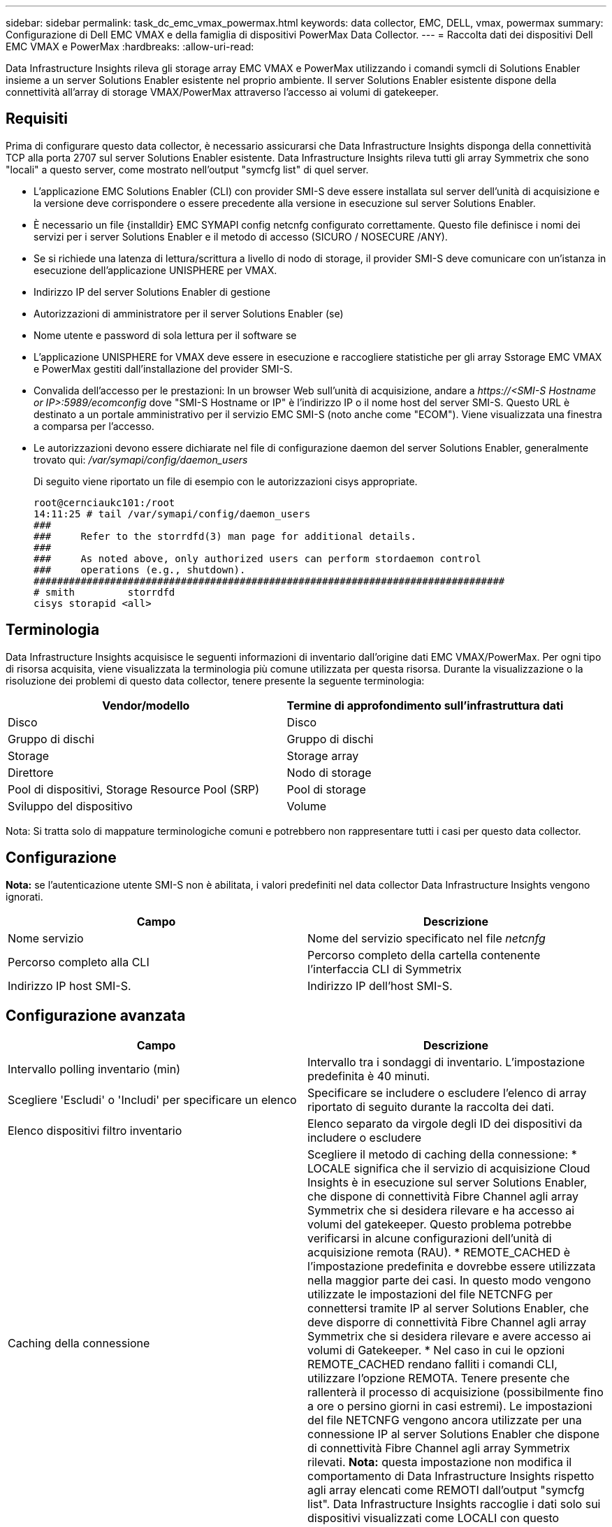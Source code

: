 ---
sidebar: sidebar 
permalink: task_dc_emc_vmax_powermax.html 
keywords: data collector, EMC, DELL, vmax, powermax 
summary: Configurazione di Dell EMC VMAX e della famiglia di dispositivi PowerMax Data Collector. 
---
= Raccolta dati dei dispositivi Dell EMC VMAX e PowerMax
:hardbreaks:
:allow-uri-read: 


[role="lead"]
Data Infrastructure Insights rileva gli storage array EMC VMAX e PowerMax utilizzando i comandi symcli di Solutions Enabler insieme a un server Solutions Enabler esistente nel proprio ambiente. Il server Solutions Enabler esistente dispone della connettività all'array di storage VMAX/PowerMax attraverso l'accesso ai volumi di gatekeeper.



== Requisiti

Prima di configurare questo data collector, è necessario assicurarsi che Data Infrastructure Insights disponga della connettività TCP alla porta 2707 sul server Solutions Enabler esistente. Data Infrastructure Insights rileva tutti gli array Symmetrix che sono "locali" a questo server, come mostrato nell'output "symcfg list" di quel server.

* L'applicazione EMC Solutions Enabler (CLI) con provider SMI-S deve essere installata sul server dell'unità di acquisizione e la versione deve corrispondere o essere precedente alla versione in esecuzione sul server Solutions Enabler.
* È necessario un file {installdir} EMC SYMAPI config netcnfg configurato correttamente. Questo file definisce i nomi dei servizi per i server Solutions Enabler e il metodo di accesso (SICURO / NOSECURE /ANY).
* Se si richiede una latenza di lettura/scrittura a livello di nodo di storage, il provider SMI-S deve comunicare con un'istanza in esecuzione dell'applicazione UNISPHERE per VMAX.
* Indirizzo IP del server Solutions Enabler di gestione
* Autorizzazioni di amministratore per il server Solutions Enabler (se)
* Nome utente e password di sola lettura per il software se
* L'applicazione UNISPHERE for VMAX deve essere in esecuzione e raccogliere statistiche per gli array Sstorage EMC VMAX e PowerMax gestiti dall'installazione del provider SMI-S.
* Convalida dell'accesso per le prestazioni: In un browser Web sull'unità di acquisizione, andare a _\https://<SMI-S Hostname or IP>:5989/ecomconfig_ dove "SMI-S Hostname or IP" è l'indirizzo IP o il nome host del server SMI-S. Questo URL è destinato a un portale amministrativo per il servizio EMC SMI-S (noto anche come "ECOM"). Viene visualizzata una finestra a comparsa per l'accesso.
* Le autorizzazioni devono essere dichiarate nel file di configurazione daemon del server Solutions Enabler, generalmente trovato qui: _/var/symapi/config/daemon_users_
+
Di seguito viene riportato un file di esempio con le autorizzazioni cisys appropriate.

+
....
root@cernciaukc101:/root
14:11:25 # tail /var/symapi/config/daemon_users
###
###     Refer to the storrdfd(3) man page for additional details.
###
###     As noted above, only authorized users can perform stordaemon control
###     operations (e.g., shutdown).
################################################################################
# smith         storrdfd
cisys storapid <all>
....




== Terminologia

Data Infrastructure Insights acquisisce le seguenti informazioni di inventario dall'origine dati EMC VMAX/PowerMax. Per ogni tipo di risorsa acquisita, viene visualizzata la terminologia più comune utilizzata per questa risorsa. Durante la visualizzazione o la risoluzione dei problemi di questo data collector, tenere presente la seguente terminologia:

[cols="2*"]
|===
| Vendor/modello | Termine di approfondimento sull'infrastruttura dati 


| Disco | Disco 


| Gruppo di dischi | Gruppo di dischi 


| Storage | Storage array 


| Direttore | Nodo di storage 


| Pool di dispositivi, Storage Resource Pool (SRP) | Pool di storage 


| Sviluppo del dispositivo | Volume 
|===
Nota: Si tratta solo di mappature terminologiche comuni e potrebbero non rappresentare tutti i casi per questo data collector.



== Configurazione

*Nota:* se l'autenticazione utente SMI-S non è abilitata, i valori predefiniti nel data collector Data Infrastructure Insights vengono ignorati.

[cols="2*"]
|===
| Campo | Descrizione 


| Nome servizio | Nome del servizio specificato nel file _netcnfg_ 


| Percorso completo alla CLI | Percorso completo della cartella contenente l'interfaccia CLI di Symmetrix 


| Indirizzo IP host SMI-S. | Indirizzo IP dell'host SMI-S. 
|===


== Configurazione avanzata

[cols="2*"]
|===
| Campo | Descrizione 


| Intervallo polling inventario (min) | Intervallo tra i sondaggi di inventario. L'impostazione predefinita è 40 minuti. 


| Scegliere 'Escludi' o 'Includi' per specificare un elenco | Specificare se includere o escludere l'elenco di array riportato di seguito durante la raccolta dei dati. 


| Elenco dispositivi filtro inventario | Elenco separato da virgole degli ID dei dispositivi da includere o escludere 


| Caching della connessione | Scegliere il metodo di caching della connessione: * LOCALE significa che il servizio di acquisizione Cloud Insights è in esecuzione sul server Solutions Enabler, che dispone di connettività Fibre Channel agli array Symmetrix che si desidera rilevare e ha accesso ai volumi del gatekeeper. Questo problema potrebbe verificarsi in alcune configurazioni dell'unità di acquisizione remota (RAU). * REMOTE_CACHED è l'impostazione predefinita e dovrebbe essere utilizzata nella maggior parte dei casi. In questo modo vengono utilizzate le impostazioni del file NETCNFG per connettersi tramite IP al server Solutions Enabler, che deve disporre di connettività Fibre Channel agli array Symmetrix che si desidera rilevare e avere accesso ai volumi di Gatekeeper. * Nel caso in cui le opzioni REMOTE_CACHED rendano falliti i comandi CLI, utilizzare l'opzione REMOTA. Tenere presente che rallenterà il processo di acquisizione (possibilmente fino a ore o persino giorni in casi estremi). Le impostazioni del file NETCNFG vengono ancora utilizzate per una connessione IP al server Solutions Enabler che dispone di connettività Fibre Channel agli array Symmetrix rilevati. *Nota:* questa impostazione non modifica il comportamento di Data Infrastructure Insights rispetto agli array elencati come REMOTI dall'output "symcfg list". Data Infrastructure Insights raccoglie i dati solo sui dispositivi visualizzati come LOCALI con questo comando. 


| Protocollo SMI-S. | Protocollo utilizzato per connettersi al provider SMI-S. Visualizza anche la porta predefinita utilizzata. 


| Eseguire l'override di SMIS-Port | Se vuoto, utilizzare la porta predefinita nel campo Connection Type (tipo di connessione), altrimenti inserire la porta di connessione da utilizzare 


| Nome utente SMI-S. | Nome utente dell'host del provider SMI-S. 


| Password SMI-S. | Nome utente dell'host del provider SMI-S. 


| Intervallo di polling delle performance (sec) | Intervallo tra i sondaggi delle prestazioni (impostazione predefinita: 1000 secondi) 


| Selezionare 'Escludi' o 'Includi' per specificare un elenco | Specificare se includere o escludere l'elenco di array riportato di seguito durante la raccolta dei dati sulle prestazioni 


| Elenco dispositivi filtro prestazioni | Elenco separato da virgole degli ID dei dispositivi da includere o escludere 
|===


== Risoluzione dei problemi

Alcune operazioni da eseguire in caso di problemi con questo data collector:

[cols="2*"]
|===
| Problema: | Prova: 


| Errore: La funzione richiesta non è attualmente concessa in licenza | Installare la licenza del server SYMAPI. 


| Errore: Nessun dispositivo trovato | Assicurarsi che i dispositivi Symmetrix siano configurati per essere gestiti dal server Solutions Enabler: - Eseguire symcfg list -v per visualizzare l'elenco dei dispositivi Symmetrix configurati. 


| Errore: Non è stato trovato un servizio di rete richiesto nel file di servizio | Assicurarsi che il nome del servizio Solutions Enabler sia definito come file netcnfg per Solutions Enabler. Questo file si trova in genere sotto SYMAPI nell'installazione del client Solutions Enabler. 


| Errore: Handshake del client/server remoto non riuscito | Controllare i file storsrvd.log* più recenti sull'host Solutions Enabler che si sta cercando di scoprire. 


| Errore: Nome comune nel certificato client non valido | Modificare il file _hosts_ sul server Solutions Enabler in modo che il nome host dell'unità di acquisizione si risolva nell'indirizzo IP riportato in storsrvd.log sul server Solutions Enabler. 


| Errore: La funzione non ha potuto ottenere memoria | Assicurarsi che la memoria disponibile nel sistema sia sufficiente per eseguire Solutions Enabler 


| Errore: Solutions Enabler non è stato in grado di fornire tutti i dati richiesti. | Esaminare lo stato di salute e il profilo di carico di Solutions Enabler 


| Errore: • Il comando CLI "symcfg list -tdev" potrebbe restituire dati errati quando viene raccolto con Solutions Enabler 7.x da un server Solutions Enabler 8.x. • Il comando CLI "symcfg list -srp" potrebbe restituire dati non corretti se raccolti con Solutions Enabler 8.1.0 o versioni precedenti da un server Solutions Enabler 8.3 o versioni successive. | Assicurarsi di utilizzare la stessa release principale di Solutions Enabler 


| Vengono visualizzati errori di raccolta dati con il messaggio "Unknown code" (Codice sconosciuto) | È possibile che venga visualizzato questo messaggio se le autorizzazioni non sono dichiarate nel file di configurazione del daemon del server Solutions Enabler (vedere <<requisiti,Requisiti>>sopra). Si presuppone che la versione del client se corrisponda alla versione del server se. Questo errore può verificarsi anche se l'utente _cisys_ (che esegue i comandi di Solutions Enabler) non è stato configurato con le autorizzazioni daemon necessarie nel file di configurazione /var/symapi/config/daemon_users. Per risolvere questo problema, modificare il file /var/symapi/config/daemon_users e assicurarsi che l'utente cisys disponga dell'autorizzazione <all> specificata per il daemon storapid. Esempio: 14:11:25 tail /var/symapi/config/daemon_users ... <all> storapid cisys 
|===
Ulteriori informazioni sono disponibili nella link:concept_requesting_support.html["Supporto"]pagina o nella link:reference_data_collector_support_matrix.html["Matrice di supporto Data Collector"].
